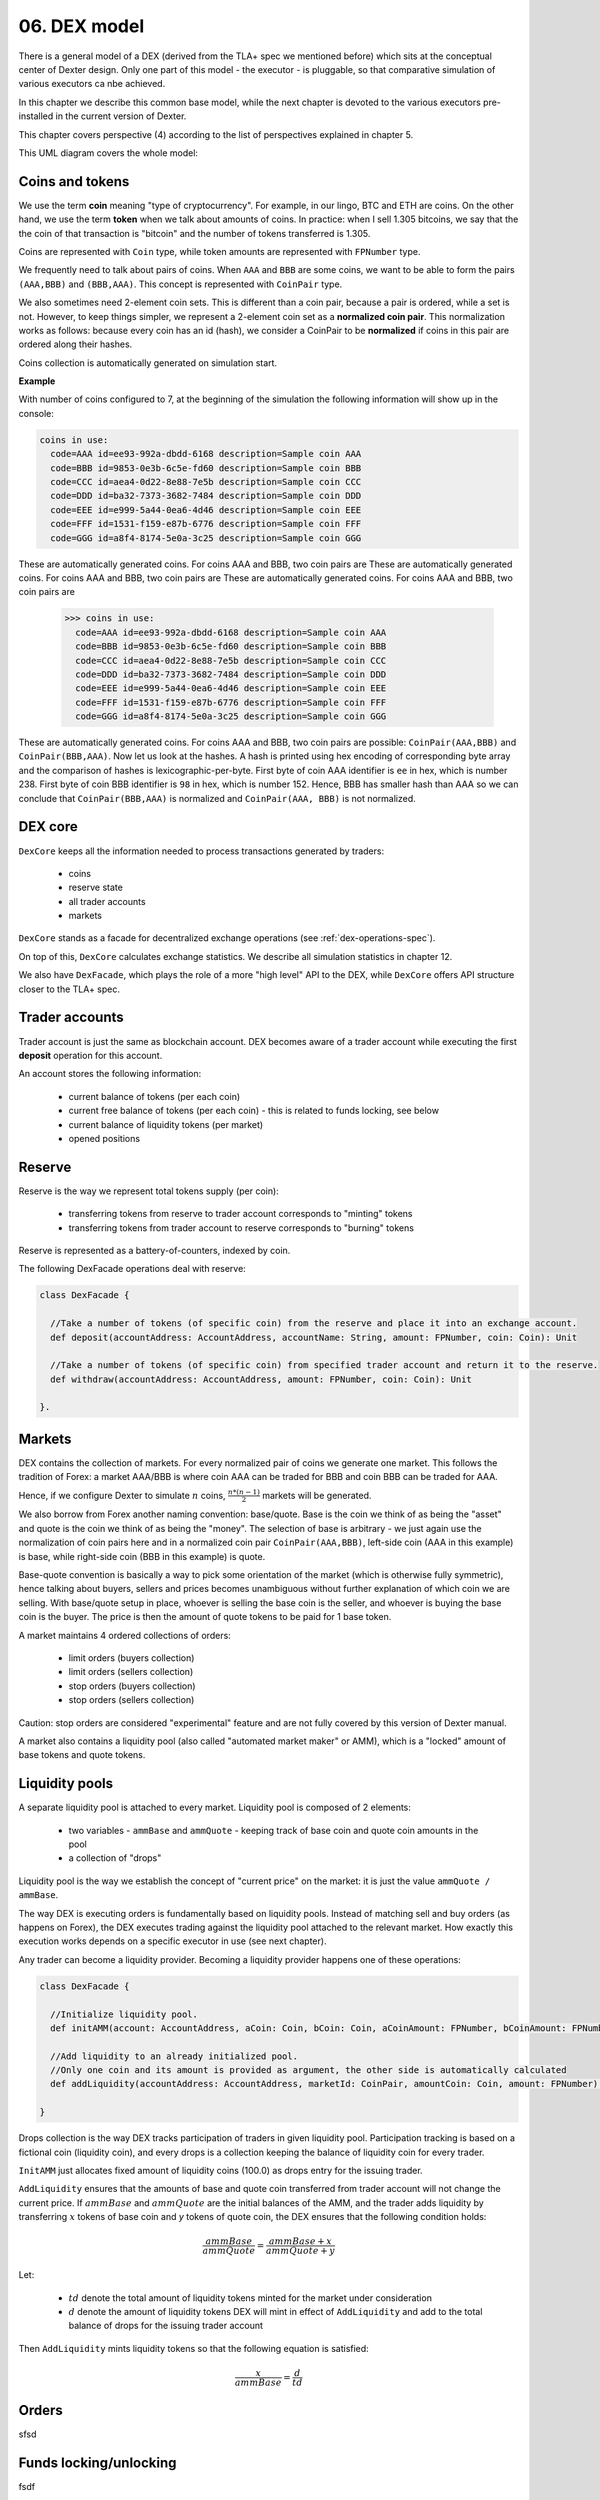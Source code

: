 06. DEX model
=============

There is a general model of a DEX (derived from the TLA+ spec we mentioned before) which sits at the conceptual center
of Dexter design. Only one part of this model - the executor - is pluggable, so that comparative simulation of various
executors ca nbe achieved.

In this chapter we describe this common base model, while the next chapter is devoted to the various executors
pre-installed in the current version of Dexter.

This chapter covers perspective (4) according to the list of perspectives explained in chapter 5.

This UML diagram covers the whole model:

.. image:: pictures/06/dex-uml-model.png
    :width: 100%
    :align: center

Coins and tokens
----------------

We use the term **coin** meaning "type of cryptocurrency". For example, in our lingo, BTC and ETH are coins. On the
other hand, we use the term **token** when we talk about amounts of coins. In practice: when I sell 1.305
bitcoins, we say that the the coin of that transaction is "bitcoin" and the number of tokens transferred is 1.305.

Coins are represented with ``Coin`` type, while token amounts are represented with ``FPNumber`` type.

We frequently need to talk about pairs of coins. When ``AAA`` and ``BBB`` are some coins, we want to be able to form
the pairs ``(AAA,BBB)`` and ``(BBB,AAA)``. This concept is represented with ``CoinPair`` type.

We also sometimes need 2-element coin sets. This is different than a coin pair, because a pair is ordered, while a set is
not. However, to keep things simpler, we represent a 2-element coin set as a **normalized coin pair**. This normalization
works as follows: because every coin has an id (hash), we consider a CoinPair to be **normalized** if coins in this
pair are ordered along their hashes.

Coins collection is automatically generated on simulation start.

**Example**

With number of coins configured to 7, at the beginning of the simulation the following information will show up in the
console:

.. code::

   coins in use:
     code=AAA id=ee93-992a-dbdd-6168 description=Sample coin AAA
     code=BBB id=9853-0e3b-6c5e-fd60 description=Sample coin BBB
     code=CCC id=aea4-0d22-8e88-7e5b description=Sample coin CCC
     code=DDD id=ba32-7373-3682-7484 description=Sample coin DDD
     code=EEE id=e999-5a44-0ea6-4d46 description=Sample coin EEE
     code=FFF id=1531-f159-e87b-6776 description=Sample coin FFF
     code=GGG id=a8f4-8174-5e0a-3c25 description=Sample coin GGG

These are automatically generated coins. For coins AAA and BBB, two coin pairs are
These are automatically generated coins. For coins AAA and BBB, two coin pairs are
These are automatically generated coins. For coins AAA and BBB, two coin pairs are

   >>> coins in use:
     code=AAA id=ee93-992a-dbdd-6168 description=Sample coin AAA
     code=BBB id=9853-0e3b-6c5e-fd60 description=Sample coin BBB
     code=CCC id=aea4-0d22-8e88-7e5b description=Sample coin CCC
     code=DDD id=ba32-7373-3682-7484 description=Sample coin DDD
     code=EEE id=e999-5a44-0ea6-4d46 description=Sample coin EEE
     code=FFF id=1531-f159-e87b-6776 description=Sample coin FFF
     code=GGG id=a8f4-8174-5e0a-3c25 description=Sample coin GGG

These are automatically generated coins. For coins AAA and BBB, two coin pairs are possible: ``CoinPair(AAA,BBB)`` and
``CoinPair(BBB,AAA)``. Now let us look at the hashes. A hash is printed using hex encoding of corresponding byte array
and the comparison of hashes is lexicographic-per-byte. First byte of coin AAA identifier is ``ee`` in hex, which is
number 238. First byte of coin BBB identifier is ``98`` in hex, which is number 152. Hence, BBB has smaller hash than
AAA so we can conclude that ``CoinPair(BBB,AAA)`` is normalized and ``CoinPair(AAA, BBB)`` is not normalized.

DEX core
--------

``DexCore`` keeps all the information needed to process transactions generated by traders:

  - coins
  - reserve state
  - all trader accounts
  - markets

``DexCore`` stands as a facade for decentralized exchange operations (see :ref:`dex-operations-spec`).

On top of this, ``DexCore`` calculates exchange statistics. We describe all simulation statistics in chapter 12.

We also have ``DexFacade``, which plays the role of a more "high level" API to the DEX, while ``DexCore`` offers API
structure closer to the TLA+ spec.

Trader accounts
---------------

Trader account is just the same as blockchain account. DEX becomes aware of a trader account while executing the first
**deposit** operation for this account.

An account stores the following information:

 - current balance of tokens (per each coin)
 - current free balance of tokens (per each coin) - this is related to funds locking, see below
 - current balance of liquidity tokens (per market)
 - opened positions

Reserve
-------

Reserve is the way we represent total tokens supply (per coin):

 - transferring tokens from reserve to trader account corresponds to "minting" tokens
 - transferring tokens from trader account to reserve corresponds to "burning" tokens

Reserve is represented as a battery-of-counters, indexed by coin.

The following DexFacade operations deal with reserve:

.. code:: scala

   class DexFacade {

     //Take a number of tokens (of specific coin) from the reserve and place it into an exchange account.
     def deposit(accountAddress: AccountAddress, accountName: String, amount: FPNumber, coin: Coin): Unit

     //Take a number of tokens (of specific coin) from specified trader account and return it to the reserve.
     def withdraw(accountAddress: AccountAddress, amount: FPNumber, coin: Coin): Unit

   }.

Markets
-------

DEX contains the collection of markets. For every normalized pair of coins we generate one market. This follows the
tradition of Forex: a market AAA/BBB is where coin AAA can be traded for BBB and coin BBB can be traded for AAA.

Hence, if we configure Dexter to simulate :math:`n` coins, :math:`\frac{n*(n-1)}{2}` markets will be generated.

We also borrow from Forex another naming convention: base/quote. Base is the coin we think of as being the "asset" and
quote is the coin we think of as being the "money". The selection of base is arbitrary - we just again use the
normalization of coin pairs here and in a normalized coin pair ``CoinPair(AAA,BBB)``, left-side coin (AAA in this example)
is base, while right-side coin (BBB in this example) is quote.

Base-quote convention is basically a way to pick some orientation of the market (which is otherwise fully symmetric),
hence talking about buyers, sellers and prices becomes unambiguous without further explanation of which coin we are
selling. With base/quote setup in place, whoever is selling the base coin is the seller, and whoever is buying the base
coin is the buyer. The price is then the amount of quote tokens to be paid for 1 base token.

A market maintains 4 ordered collections of orders:

  - limit orders (buyers collection)
  - limit orders (sellers collection)
  - stop orders (buyers collection)
  - stop orders (sellers collection)

Caution: stop orders are considered "experimental" feature and are not fully covered by this version of Dexter manual.

A market also contains a liquidity pool (also called "automated market maker" or AMM), which is a "locked" amount
of base tokens and quote tokens.

Liquidity pools
---------------

A separate liquidity pool is attached to every market. Liquidity pool is composed of 2 elements:

  - two variables - ``ammBase`` and ``ammQuote`` - keeping track of base coin and quote coin amounts in the pool
  - a collection of "drops"

Liquidity pool is the way we establish the concept of "current price" on the market: it is just the value
``ammQuote / ammBase``.

The way DEX is executing orders is fundamentally based on liquidity pools. Instead of matching sell and buy orders
(as happens on Forex), the DEX executes trading against the liquidity pool attached to the relevant market. How exactly
this execution works depends on a specific executor in use (see next chapter).

Any trader can become a liquidity provider. Becoming a liquidity provider happens one of these operations:

.. code:: scala

   class DexFacade {

     //Initialize liquidity pool.
     def initAMM(account: AccountAddress, aCoin: Coin, bCoin: Coin, aCoinAmount: FPNumber, bCoinAmount: FPNumber): Boolean

     //Add liquidity to an already initialized pool.
     //Only one coin and its amount is provided as argument, the other side is automatically calculated
     def addLiquidity(accountAddress: AccountAddress, marketId: CoinPair, amountCoin: Coin, amount: FPNumber): Boolean

   }

Drops collection is the way DEX tracks participation of traders in given liquidity pool. Participation tracking is based
on a fictional coin (liquidity coin), and every drops is a collection keeping the balance of liquidity coin for every
trader.

``InitAMM`` just allocates fixed amount of liquidity coins (100.0) as drops entry for the issuing trader.

``AddLiquidity`` ensures that the amounts of base and quote coin transferred from trader account will not change
the current price. If :math:`ammBase` and :math:`ammQuote` are the initial balances of the AMM, and the trader adds
liquidity by transferring :math:`x` tokens of base coin and `y` tokens of quote coin, the DEX ensures that the following
condition holds:

.. math::

  \frac{ammBase}{ammQuote}=\frac{ammBase+x}{ammQuote+y}

Let:

  - :math:`td` denote the total amount of liquidity tokens minted for the market under consideration
  - :math:`d` denote the amount of liquidity tokens DEX will mint in effect of ``AddLiquidity`` and add to the total
    balance of drops for the issuing trader account

Then ``AddLiquidity`` mints liquidity tokens so that the following equation is satisfied:

.. math::

  \frac{x}{ammBase}=\frac{d}{td}


Orders
------

sfsd

Funds locking/unlocking
-----------------------

fsdf

Market orientation
------------------

sdf

Liquidity providers
-------------------

fsfs

Representation of an order book
-------------------------------
sfsd


Data stored in a trader account
-------------------------------
sfsd

.. _dex-operations-spec:

DEX operations
--------------

Execution of orders
-------------------







